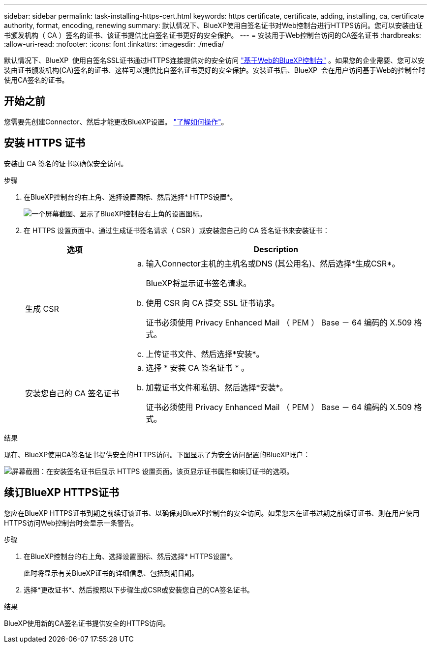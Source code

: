 ---
sidebar: sidebar 
permalink: task-installing-https-cert.html 
keywords: https certificate, certificate, adding, installing, ca, certificate authority, format, encoding, renewing 
summary: 默认情况下、BlueXP使用自签名证书对Web控制台进行HTTPS访问。您可以安装由证书颁发机构（ CA ）签名的证书、该证书提供比自签名证书更好的安全保护。 
---
= 安装用于Web控制台访问的CA签名证书
:hardbreaks:
:allow-uri-read: 
:nofooter: 
:icons: font
:linkattrs: 
:imagesdir: ./media/


[role="lead"]
默认情况下、BlueXP  使用自签名SSL证书通过HTTPS连接提供对的安全访问 https://console.bluexp.netapp.com/["基于Web的BlueXP控制台"^] 。如果您的企业需要、您可以安装由证书颁发机构(CA)签名的证书、这样可以提供比自签名证书更好的安全保护。安装证书后、BlueXP  会在用户访问基于Web的控制台时使用CA签名的证书。



== 开始之前

您需要先创建Connector、然后才能更改BlueXP设置。 link:concept-connectors.html#how-to-create-a-connector["了解如何操作"]。



== 安装 HTTPS 证书

安装由 CA 签名的证书以确保安全访问。

.步骤
. 在BlueXP控制台的右上角、选择设置图标、然后选择* HTTPS设置*。
+
image:screenshot_settings_icon.gif["一个屏幕截图、显示了BlueXP控制台右上角的设置图标。"]

. 在 HTTPS 设置页面中、通过生成证书签名请求（ CSR ）或安装您自己的 CA 签名证书来安装证书：
+
[cols="25,75"]
|===
| 选项 | Description 


| 生成 CSR  a| 
.. 输入Connector主机的主机名或DNS (其公用名)、然后选择*生成CSR*。
+
BlueXP将显示证书签名请求。

.. 使用 CSR 向 CA 提交 SSL 证书请求。
+
证书必须使用 Privacy Enhanced Mail （ PEM ） Base － 64 编码的 X.509 格式。

.. 上传证书文件、然后选择*安装*。




| 安装您自己的 CA 签名证书  a| 
.. 选择 * 安装 CA 签名证书 * 。
.. 加载证书文件和私钥、然后选择*安装*。
+
证书必须使用 Privacy Enhanced Mail （ PEM ） Base － 64 编码的 X.509 格式。



|===


.结果
现在、BlueXP使用CA签名证书提供安全的HTTPS访问。下图显示了为安全访问配置的BlueXP帐户：

image:screenshot_https_cert.gif["屏幕截图：在安装签名证书后显示 HTTPS 设置页面。该页显示证书属性和续订证书的选项。"]



== 续订BlueXP HTTPS证书

您应在BlueXP HTTPS证书到期之前续订该证书、以确保对BlueXP控制台的安全访问。如果您未在证书过期之前续订证书、则在用户使用HTTPS访问Web控制台时会显示一条警告。

.步骤
. 在BlueXP控制台的右上角、选择设置图标、然后选择* HTTPS设置*。
+
此时将显示有关BlueXP证书的详细信息、包括到期日期。

. 选择*更改证书*、然后按照以下步骤生成CSR或安装您自己的CA签名证书。


.结果
BlueXP使用新的CA签名证书提供安全的HTTPS访问。
